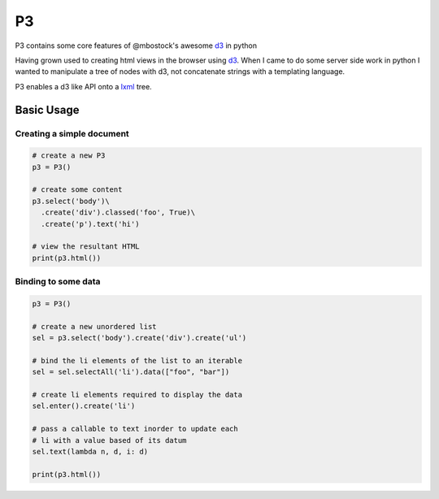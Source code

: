 P3
==

P3 contains some core features of @mbostock's awesome `d3`_ in python

Having grown used to creating html views in the browser using `d3`_. When I
came to do some server side work in python I wanted to manipulate a tree
of nodes with d3, not concatenate strings with a templating language.

P3 enables a d3 like API onto a `lxml`_ tree.

Basic Usage
-----------

Creating a simple document
~~~~~~~~~~~~~~~~~~~~~~~~~~

.. code:: python

    # create a new P3
    p3 = P3()

    # create some content
    p3.select('body')\
      .create('div').classed('foo', True)\
      .create('p').text('hi')

    # view the resultant HTML
    print(p3.html())  

Binding to some data
~~~~~~~~~~~~~~~~~~~~

.. code:: python

    p3 = P3()

    # create a new unordered list
    sel = p3.select('body').create('div').create('ul')

    # bind the li elements of the list to an iterable
    sel = sel.selectAll('li').data(["foo", "bar"])

    # create li elements required to display the data
    sel.enter().create('li')

    # pass a callable to text inorder to update each
    # li with a value based of its datum
    sel.text(lambda n, d, i: d)

    print(p3.html())

.. _d3: http://d3js.org/
.. _lxml: http://lxml.de